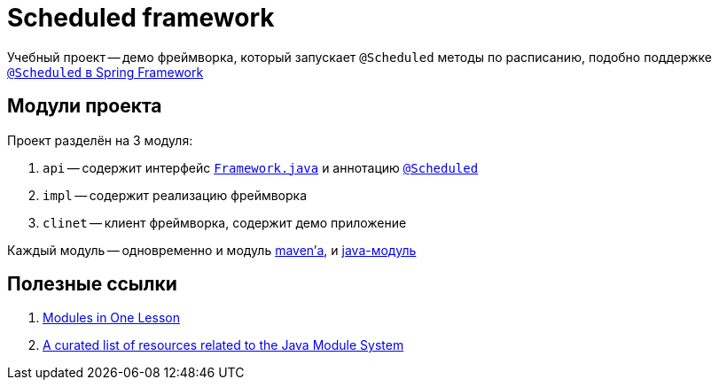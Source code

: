 = Scheduled framework

Учебный проект -- демо фреймворка, который запускает `@Scheduled` методы по расписанию, подобно поддержке https://spring.io/guides/gs/scheduling-tasks[`@Scheduled` в Spring Framework]

== Модули проекта

Проект разделён на 3 модуля:

. `api` -- содержит интерфейс link:api/src/main/java/ru/hse/scheduled/api/Framework.java[`Framework.java`] и аннотацию link:api/src/main/java/ru/hse/scheduled/api/annotation/Scheduled.java[`@Scheduled`]
. `impl` -- содержит реализацию фреймворка
. `clinet` -- клиент фреймворка, содержит демо приложение

Каждый модуль -- одновременно и модуль https://maven.apache.org/guides/mini/guide-multiple-modules.html[maven'а], и https://www.oracle.com/corporate/features/understanding-java-9-modules.html[java-модуль]

== Полезные ссылки

. https://www.youtube.com/watch?v=MGX-JfMl9-Y[Modules in One Lesson]
. https://github.com/sormuras/awesome-java-module-system[A curated list of resources related to the Java Module System]
